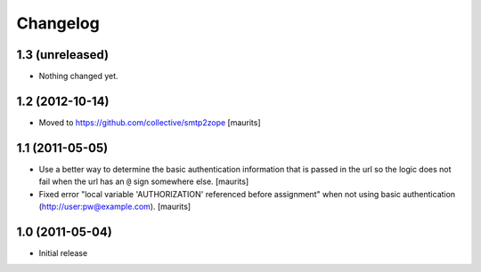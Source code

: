 Changelog
=========

1.3 (unreleased)
----------------

- Nothing changed yet.


1.2 (2012-10-14)
----------------

- Moved to https://github.com/collective/smtp2zope
  [maurits]


1.1 (2011-05-05)
----------------

- Use a better way to determine the basic authentication information
  that is passed in the url so the logic does not fail when the url
  has an ``@`` sign somewhere else.
  [maurits]

- Fixed error "local variable 'AUTHORIZATION' referenced before
  assignment" when not using basic authentication
  (http://user:pw@example.com).
  [maurits]


1.0 (2011-05-04)
----------------

- Initial release
